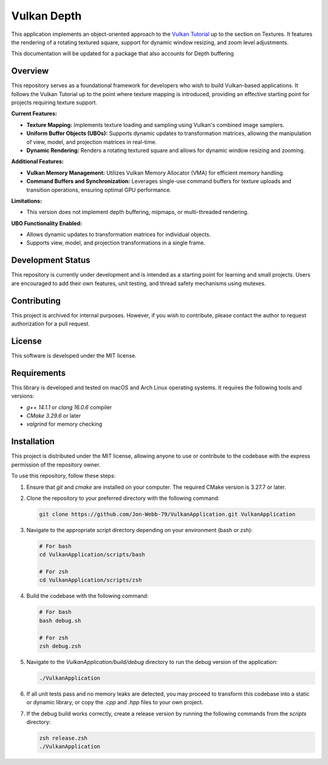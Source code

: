 ************
Vulkan Depth
************

This application implements an object-oriented approach to the 
`Vulkan Tutorial <https://vulkan-tutorial.com/>`_ up to the section on 
Textures. It features the rendering of a rotating textured square, 
support for dynamic window resizing, and zoom level adjustments.


This documentation will be updated for a package that also accounts
for Depth buffering

.. image:: app.png
   :alt: Screenshot of the application implementing texture mapping
   :align: center

Overview
########

This repository serves as a foundational framework for developers who wish 
to build Vulkan-based applications. It follows the Vulkan Tutorial up to 
the point where texture mapping is introduced, providing an effective 
starting point for projects requiring texture support.

**Current Features:**

- **Texture Mapping:** Implements texture loading and sampling using 
  Vulkan's combined image samplers.
- **Uniform Buffer Objects (UBOs):** Supports dynamic updates to transformation 
  matrices, allowing the manipulation of view, model, and projection matrices 
  in real-time.
- **Dynamic Rendering:** Renders a rotating textured square and allows for 
  dynamic window resizing and zooming.
  
**Additional Features:**

- **Vulkan Memory Management:** Utilizes Vulkan Memory Allocator (VMA) for 
  efficient memory handling.
- **Command Buffers and Synchronization:** Leverages single-use command buffers 
  for texture uploads and transition operations, ensuring optimal GPU performance.

**Limitations:**

- This version does not implement depth buffering, mipmaps, or multi-threaded 
  rendering.

**UBO Functionality Enabled:**

- Allows dynamic updates to transformation matrices for individual objects.
- Supports view, model, and projection transformations in a single frame.

Development Status
##################

This repository is currently under development and is intended as a starting 
point for learning and small projects. Users are encouraged to add their own 
features, unit testing, and thread safety mechanisms using mutexes.

Contributing
############

This project is archived for internal purposes. However, if you wish to 
contribute, please contact the author to request authorization for a 
pull request.

License
#######

This software is developed under the MIT license.

Requirements
############

This library is developed and tested on macOS and Arch Linux operating systems. 
It requires the following tools and versions:

- `g++ 14.1.1` or `clang 16.0.6` compiler
- `CMake 3.29.6` or later
- `valgrind` for memory checking

Installation
############

This project is distributed under the MIT license, allowing anyone to use 
or contribute to the codebase with the express permission of the repository 
owner.

To use this repository, follow these steps:

1. Ensure that `git` and `cmake` are installed on your computer. The required 
   CMake version is 3.27.7 or later.

2. Clone the repository to your preferred directory with the following command:

   .. code-block:: bash

      git clone https://github.com/Jon-Webb-79/VulkanApplication.git VulkanApplication

3. Navigate to the appropriate script directory depending on your environment 
   (bash or zsh):

   .. code-block:: bash

      # For bash
      cd VulkanApplication/scripts/bash 
      
      # For zsh
      cd VulkanApplication/scripts/zsh 

4. Build the codebase with the following command:

   .. code-block:: bash

      # For bash
      bash debug.sh  

      # For zsh
      zsh debug.zsh

5. Navigate to the `VulkanApplication/build/debug` directory to run the debug 
   version of the application:

   .. code-block:: bash

      ./VulkanApplication

6. If all unit tests pass and no memory leaks are detected, you may proceed 
   to transform this codebase into a static or dynamic library, or copy the 
   `.cpp` and `.hpp` files to your own project.

7. If the debug build works correctly, create a release version by running 
   the following commands from the `scripts` directory:

   .. code-block:: bash

      zsh release.zsh
      ./VulkanApplication

